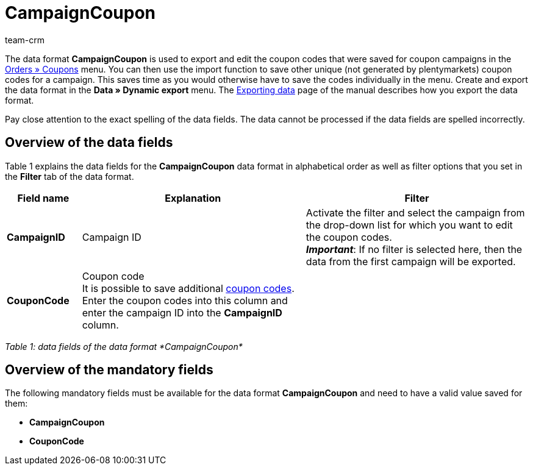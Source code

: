 = CampaignCoupon
:description: CampaignCoupon
:page-index: false
:id: KNP2JHY
:author: team-crm

The data format *CampaignCoupon* is used to export and edit the coupon codes that were saved for coupon campaigns in the xref:orders:coupons.adoc#[Orders » Coupons] menu. You can then use the import function to save other unique (not generated by plentymarkets) coupon codes for a campaign. This saves time as you would otherwise have to save the codes individually in the menu. Create and export the data format in the *Data » Dynamic export* menu. The xref:data:exporting-data.adoc#[Exporting data] page of the manual describes how you export the data format.

Pay close attention to the exact spelling of the data fields. The data cannot be processed if the data fields are spelled incorrectly.

== Overview of the data fields

Table 1 explains the data fields for the *CampaignCoupon* data format in alphabetical order as well as filter options that you set in the *Filter* tab of the data format.

[cols="1,3,3"]
|====
|Field name |Explanation |Filter

| *CampaignID*
|Campaign ID
|Activate the filter and select the campaign from the drop-down list for which you want to edit the coupon codes. +
*_Important_*: If no filter is selected here, then the data from the first campaign will be exported.

| *CouponCode*
|Coupon code +
It is possible to save additional xref:orders:coupons.adoc#5[coupon codes]. Enter the coupon codes into this column and enter the campaign ID into the *CampaignID* column.
|
|====

_Table 1: data fields of the data format *CampaignCoupon*_

== Overview of the mandatory fields

The following mandatory fields must be available for the data format *CampaignCoupon* and need to have a valid value saved for them:

* *CampaignCoupon*
* *CouponCode*
